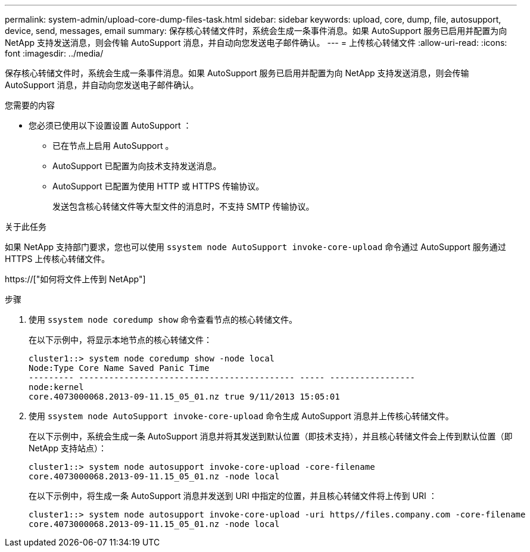 ---
permalink: system-admin/upload-core-dump-files-task.html 
sidebar: sidebar 
keywords: upload, core, dump, file, autosupport, device, send, messages, email 
summary: 保存核心转储文件时，系统会生成一条事件消息。如果 AutoSupport 服务已启用并配置为向 NetApp 支持发送消息，则会传输 AutoSupport 消息，并自动向您发送电子邮件确认。 
---
= 上传核心转储文件
:allow-uri-read: 
:icons: font
:imagesdir: ../media/


[role="lead"]
保存核心转储文件时，系统会生成一条事件消息。如果 AutoSupport 服务已启用并配置为向 NetApp 支持发送消息，则会传输 AutoSupport 消息，并自动向您发送电子邮件确认。

.您需要的内容
* 您必须已使用以下设置设置 AutoSupport ：
+
** 已在节点上启用 AutoSupport 。
** AutoSupport 已配置为向技术支持发送消息。
** AutoSupport 已配置为使用 HTTP 或 HTTPS 传输协议。
+
发送包含核心转储文件等大型文件的消息时，不支持 SMTP 传输协议。





.关于此任务
如果 NetApp 支持部门要求，您也可以使用 `ssystem node AutoSupport invoke-core-upload` 命令通过 AutoSupport 服务通过 HTTPS 上传核心转储文件。

https://["如何将文件上传到 NetApp"]

.步骤
. 使用 `ssystem node coredump show` 命令查看节点的核心转储文件。
+
在以下示例中，将显示本地节点的核心转储文件：

+
[listing]
----
cluster1::> system node coredump show -node local
Node:Type Core Name Saved Panic Time
--------- ------------------------------------------- ----- -----------------
node:kernel
core.4073000068.2013-09-11.15_05_01.nz true 9/11/2013 15:05:01
----
. 使用 `ssystem node AutoSupport invoke-core-upload` 命令生成 AutoSupport 消息并上传核心转储文件。
+
在以下示例中，系统会生成一条 AutoSupport 消息并将其发送到默认位置（即技术支持），并且核心转储文件会上传到默认位置（即 NetApp 支持站点）：

+
[listing]
----
cluster1::> system node autosupport invoke-core-upload -core-filename
core.4073000068.2013-09-11.15_05_01.nz -node local
----
+
在以下示例中，将生成一条 AutoSupport 消息并发送到 URI 中指定的位置，并且核心转储文件将上传到 URI ：

+
[listing]
----
cluster1::> system node autosupport invoke-core-upload -uri https//files.company.com -core-filename
core.4073000068.2013-09-11.15_05_01.nz -node local
----


